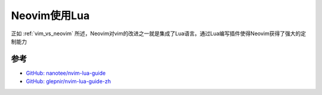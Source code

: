.. _nvim_lua:

==================
Neovim使用Lua
==================

正如 :ref:`vim_vs_neovim` 所述，Neovim对vim的改进之一就是集成了Lua语言。通过Lua编写插件使得Neovim获得了强大的定制能力



参考
=======

- `GitHub: nanotee/nvim-lua-guide <https://github.com/nanotee/nvim-lua-guide>`_
- `GitHub: glepnir/nvim-lua-guide-zh <https://github.com/glepnir/nvim-lua-guide-zh>`_
